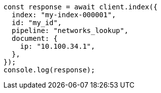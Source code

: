 // This file is autogenerated, DO NOT EDIT
// Use `node scripts/generate-docs-examples.js` to generate the docs examples

[source, js]
----
const response = await client.index({
  index: "my-index-000001",
  id: "my_id",
  pipeline: "networks_lookup",
  document: {
    ip: "10.100.34.1",
  },
});
console.log(response);
----
